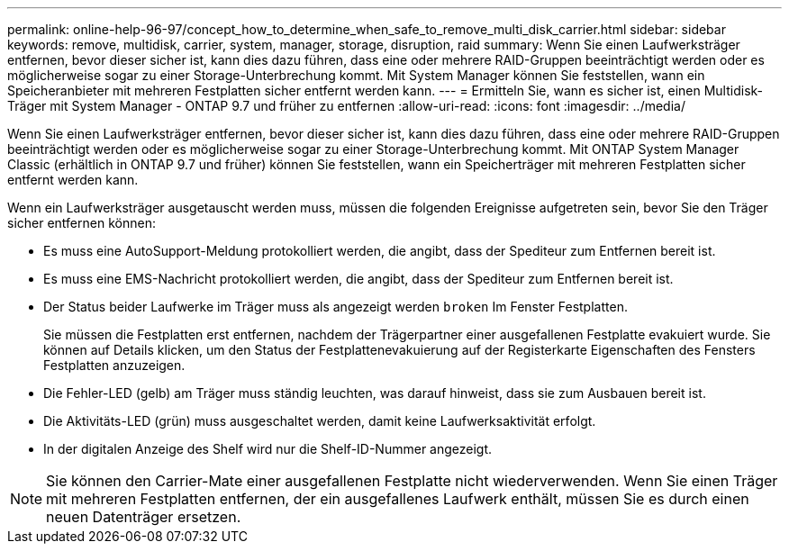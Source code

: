 ---
permalink: online-help-96-97/concept_how_to_determine_when_safe_to_remove_multi_disk_carrier.html 
sidebar: sidebar 
keywords: remove, multidisk, carrier, system, manager, storage, disruption, raid 
summary: Wenn Sie einen Laufwerksträger entfernen, bevor dieser sicher ist, kann dies dazu führen, dass eine oder mehrere RAID-Gruppen beeinträchtigt werden oder es möglicherweise sogar zu einer Storage-Unterbrechung kommt. Mit System Manager können Sie feststellen, wann ein Speicheranbieter mit mehreren Festplatten sicher entfernt werden kann. 
---
= Ermitteln Sie, wann es sicher ist, einen Multidisk-Träger mit System Manager - ONTAP 9.7 und früher zu entfernen
:allow-uri-read: 
:icons: font
:imagesdir: ../media/


[role="lead"]
Wenn Sie einen Laufwerksträger entfernen, bevor dieser sicher ist, kann dies dazu führen, dass eine oder mehrere RAID-Gruppen beeinträchtigt werden oder es möglicherweise sogar zu einer Storage-Unterbrechung kommt. Mit ONTAP System Manager Classic (erhältlich in ONTAP 9.7 und früher) können Sie feststellen, wann ein Speicherträger mit mehreren Festplatten sicher entfernt werden kann.

Wenn ein Laufwerksträger ausgetauscht werden muss, müssen die folgenden Ereignisse aufgetreten sein, bevor Sie den Träger sicher entfernen können:

* Es muss eine AutoSupport-Meldung protokolliert werden, die angibt, dass der Spediteur zum Entfernen bereit ist.
* Es muss eine EMS-Nachricht protokolliert werden, die angibt, dass der Spediteur zum Entfernen bereit ist.
* Der Status beider Laufwerke im Träger muss als angezeigt werden `broken` Im Fenster Festplatten.
+
Sie müssen die Festplatten erst entfernen, nachdem der Trägerpartner einer ausgefallenen Festplatte evakuiert wurde. Sie können auf Details klicken, um den Status der Festplattenevakuierung auf der Registerkarte Eigenschaften des Fensters Festplatten anzuzeigen.

* Die Fehler-LED (gelb) am Träger muss ständig leuchten, was darauf hinweist, dass sie zum Ausbauen bereit ist.
* Die Aktivitäts-LED (grün) muss ausgeschaltet werden, damit keine Laufwerksaktivität erfolgt.
* In der digitalen Anzeige des Shelf wird nur die Shelf-ID-Nummer angezeigt.


[NOTE]
====
Sie können den Carrier-Mate einer ausgefallenen Festplatte nicht wiederverwenden. Wenn Sie einen Träger mit mehreren Festplatten entfernen, der ein ausgefallenes Laufwerk enthält, müssen Sie es durch einen neuen Datenträger ersetzen.

====